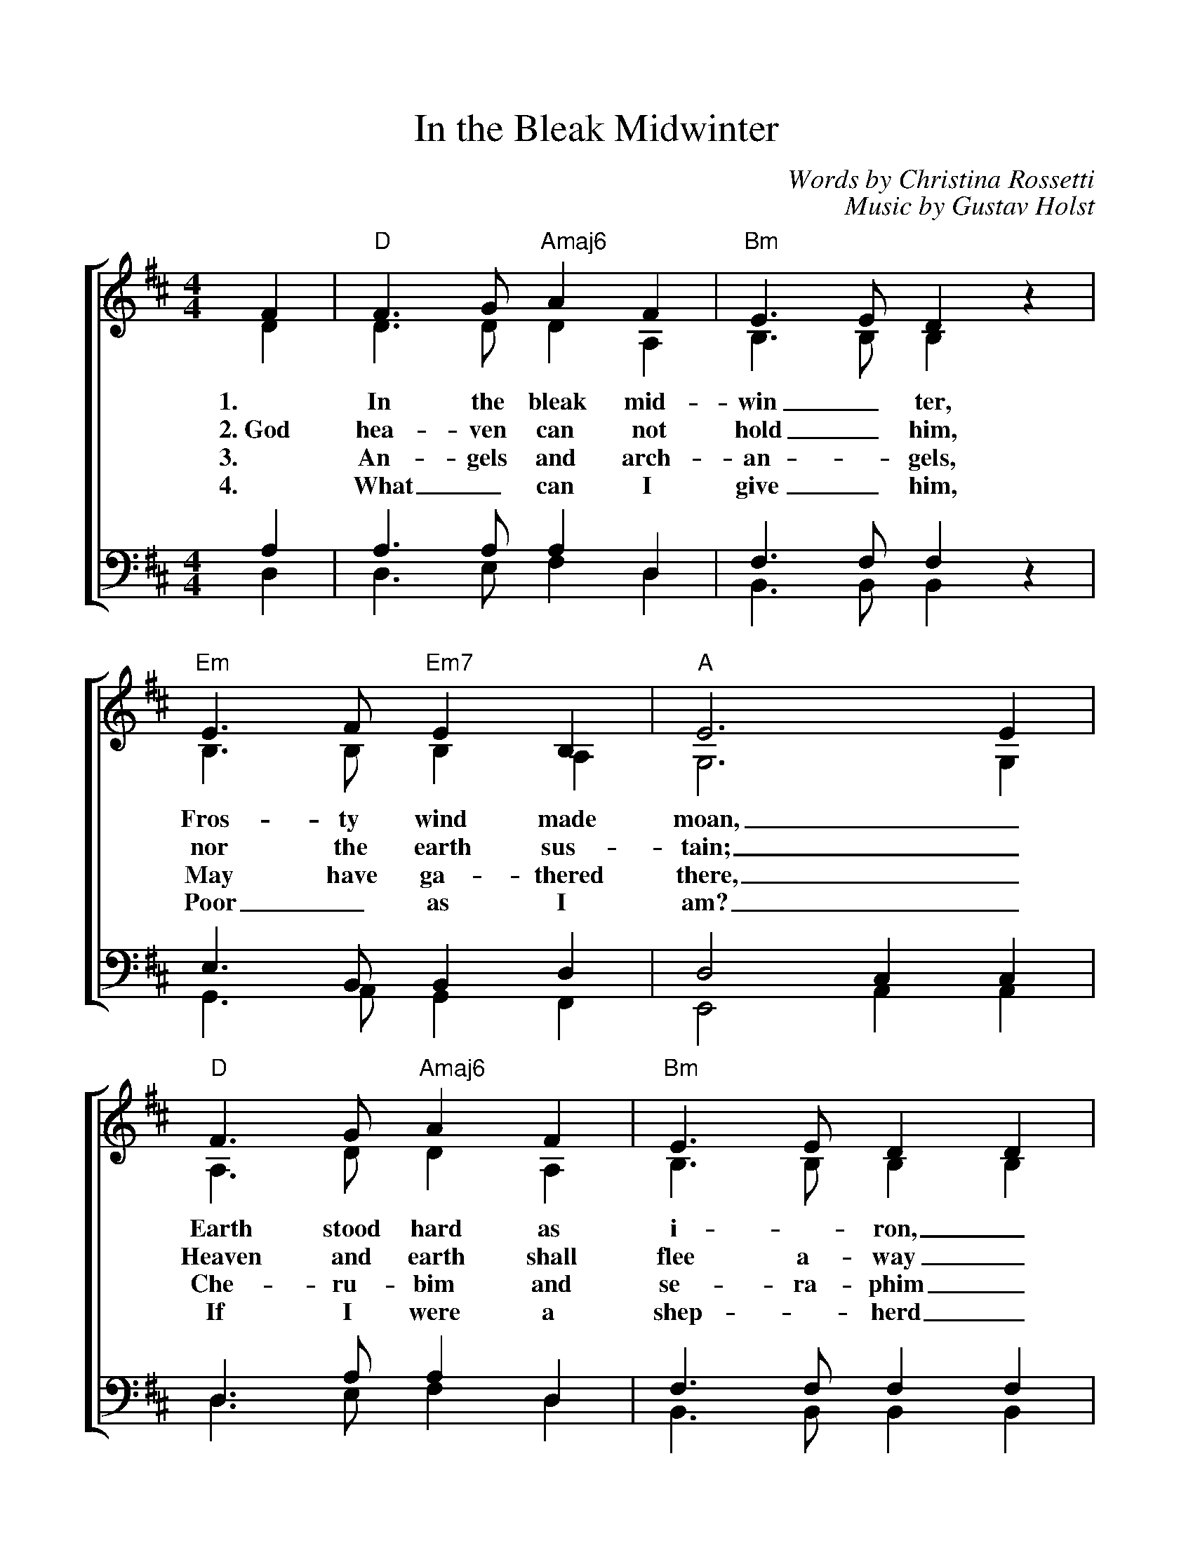 %%scale 1.00
%%format dulcimer.fmt
X:1
T:In the Bleak Midwinter
C:Words by Christina Rossetti
C:Music by Gustav Holst
V:1 clef=treble
V:2 clef=treble
V:3 clef=bass
V:4 clef=bass
%%staves [(1 2) | (3 4)]
M:4/4
L:1/4
K:D
%%transpose C
%=====
%Oh, what can I give Him, woeful as I am
%If I were a shepherd, I would bring a lamb
%If I were a wiseman, I would do my part
%Yet, what can I give Him; I will give my heart
%Yet, what can I give Him; I will give my heart
%=====
%
[V:1] F | "D"F>G "Amaj6"A F | "Bm"E>E D z | "Em"E>F "Em7"E B, | "A"E3 E |
[V:2] D | D>D D A, | B,>B, B, z | B,>B, B, A, | G,3 G, |
w:1. In the bleak mid- win_ ter, Fros- ty wind made moan,_
w:2.~God hea-ven can not hold_ him, nor the earth sus-tain;_ 
w:3. An- gels and arch- an - gels, May have ga- thered there,_
w:4. What_ can I give_ him, Poor_ as I am?_
[V:3] A, | A,>A, A, D, | F,>F, F, z | E,>B,, B,, D, | D,2 C, C, |
[V:4] D, | D,>E, F, D, | B,,>B,, B,, z | G,,>A,, G,, F,, | E,,2 A,, A,, |
%
[V:1] "D"F>G "Amaj6"A F | "Bm"E>E D D | "Em"E F "A"E>D | "D"D3 D |
[V:2] A,>D D A, | B,>B, B, B, | D D C>D | D3 D |
w:Earth stood hard as i - ron,_ Wa- ter like a stone;_
w:Heaven and earth shall flee a-way_ when he comes to reign._
w:Che- ru- bim and se- ra- phim_ Throng- _ed the air:_
w:If I were a shep - herd_ I would  bring a lamb;_
[V:3] D,>A, A, D, | F,>F, F, F, | B, B, G,>F, | F,3 F, |
[V:4] D,>E, F, D, | B,,>B,, B,, B,, | G,, G,, A,,>D, | D,3 D, |
%
[V:1]"G"G>F G A | "Gmaj7"B B F F | "D"A F "Amaj7"E D | "A"C- "Asus4"C- "A"C C|
[V:2] D>D D =C | B, B, D D | D C B, B, | A,3 A, |
w:Snow had fal- len, snow on snow,_ Snow_ on_ snow,_
w:In the bleak mid-win-_ter, a sta-ble place suf-ficed; the
w:But his mo-ther on-_ly,_ In her maid- en bliss_
w:If I were a wise_ man_ I would do my part; Yet
[V:3] G,>A, G, F, | G, G, F, F, | D, A, G, F, | E,3 E, |
[V:4] B,,>D, B,, A,, | G,, G,, B,, B,, | F,, F,, G,, G,, | A,,3 A,, |
%
[V:1] "D"F>G "Amaj6"A F | "Bm"E2 "Bm7"D z | "Em"E F "A"E>D | "D"D3 |]
[V:2] A,>D D A, | B,2 B, z | D2 C>D | D3 |]
w:In the bleak mid- win- ter, Long a - go.
w:Lord_ God Al-might-y, Je-sus_ Christ.
w:Wor- shipped the Be- lov- ed With a_ kiss.
w:what_ can I give him, Give my_ heart.
[V:3] D,>A, A, D, | F,2 F, z | B,2 G,>F, | F,3 |]
[V:4] D,>E, F, D, | B,,2 B,, z | G,,2 A,,>D, | D,3 |]
%
%Chords:	    D = xx0232	    G = 320003 
%	Amaj6 = x42222	Gmaj7 = 320002
%	   Bm = x24432  Asus4 = x02230 
%	   Em = 022000
%	  Em7 = 022030 or 020030
%	    A = x02220
